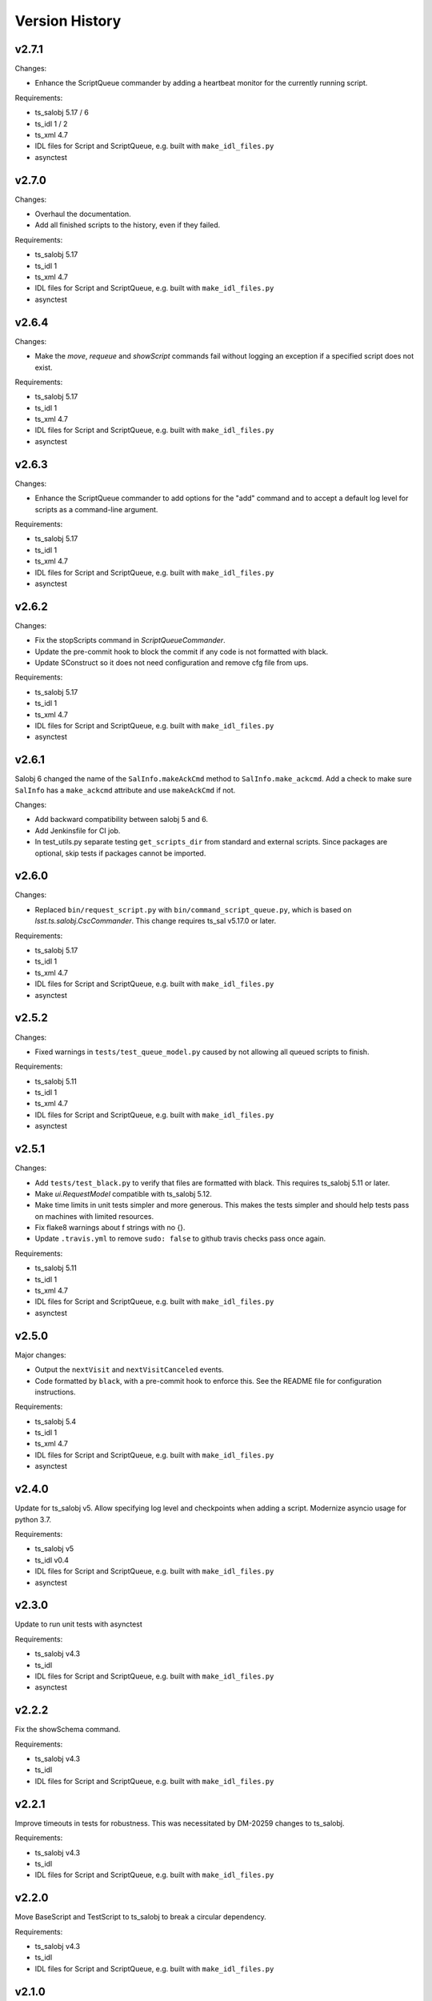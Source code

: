 .. py:currentmodule:: lsst.ts.scriptqueue

.. _lsst.ts.scriptqueue.version_history:

###############
Version History
###############

v2.7.1
======

Changes:

* Enhance the ScriptQueue commander by adding a heartbeat monitor for the currently running script.

Requirements:

* ts_salobj 5.17 / 6
* ts_idl 1 / 2
* ts_xml 4.7
* IDL files for Script and ScriptQueue, e.g. built with ``make_idl_files.py``
* asynctest

v2.7.0
======

Changes:

* Overhaul the documentation.
* Add all finished scripts to the history, even if they failed.

Requirements:

* ts_salobj 5.17
* ts_idl 1
* ts_xml 4.7
* IDL files for Script and ScriptQueue, e.g. built with ``make_idl_files.py``
* asynctest

v2.6.4
======

Changes:

* Make the `move`, `requeue` and `showScript` commands fail without logging an exception if a specified script does not exist.

Requirements:

* ts_salobj 5.17
* ts_idl 1
* ts_xml 4.7
* IDL files for Script and ScriptQueue, e.g. built with ``make_idl_files.py``
* asynctest

v2.6.3
======

Changes:

* Enhance the ScriptQueue commander to add options for the "add" command
  and to accept a default log level for scripts as a command-line argument.

Requirements:

* ts_salobj 5.17
* ts_idl 1
* ts_xml 4.7
* IDL files for Script and ScriptQueue, e.g. built with ``make_idl_files.py``
* asynctest

v2.6.2
======

Changes:

* Fix the stopScripts command in `ScriptQueueCommander`.
* Update the pre-commit hook to block the commit if any code is not formatted with black.
* Update SConstruct so it does not need configuration and remove cfg file from ups.

Requirements:

* ts_salobj 5.17
* ts_idl 1
* ts_xml 4.7
* IDL files for Script and ScriptQueue, e.g. built with ``make_idl_files.py``
* asynctest

v2.6.1
======

Salobj 6 changed the name of the ``SalInfo.makeAckCmd`` method to ``SalInfo.make_ackcmd``.
Add a check to make sure ``SalInfo`` has a ``make_ackcmd`` attribute and use ``makeAckCmd`` if not.

Changes:

* Add backward compatibility between salobj 5 and 6.
* Add Jenkinsfile for CI job.
* In test_utils.py separate testing ``get_scripts_dir`` from standard and external scripts.
  Since packages are optional, skip tests if packages cannot be imported.

v2.6.0
======

Changes:

* Replaced ``bin/request_script.py`` with ``bin/command_script_queue.py``, which is based on `lsst.ts.salobj.CscCommander`.
  This change requires ts_sal v5.17.0 or later.

Requirements:

* ts_salobj 5.17
* ts_idl 1
* ts_xml 4.7
* IDL files for Script and ScriptQueue, e.g. built with ``make_idl_files.py``
* asynctest

v2.5.2
======

Changes:

* Fixed warnings in ``tests/test_queue_model.py`` caused by not allowing all queued scripts to finish.

Requirements:

* ts_salobj 5.11
* ts_idl 1
* ts_xml 4.7
* IDL files for Script and ScriptQueue, e.g. built with ``make_idl_files.py``
* asynctest

v2.5.1
======

Changes:

* Add ``tests/test_black.py`` to verify that files are formatted with black.
  This requires ts_salobj 5.11 or later.
* Make `ui.RequestModel` compatible with ts_salobj 5.12.
* Make time limits in unit tests simpler and more generous.
  This makes the tests simpler and should help tests pass on machines with limited resources.
* Fix flake8 warnings about f strings with no {}.
* Update ``.travis.yml`` to remove ``sudo: false`` to github travis checks pass once again.

Requirements:

* ts_salobj 5.11
* ts_idl 1
* ts_xml 4.7
* IDL files for Script and ScriptQueue, e.g. built with ``make_idl_files.py``
* asynctest

v2.5.0
======

Major changes:

* Output the ``nextVisit`` and ``nextVisitCanceled`` events.
* Code formatted by ``black``, with a pre-commit hook to enforce this. See the README file for configuration instructions.

Requirements:

* ts_salobj 5.4
* ts_idl 1
* ts_xml 4.7
* IDL files for Script and ScriptQueue, e.g. built with ``make_idl_files.py``
* asynctest

v2.4.0
======

Update for ts_salobj v5.
Allow specifying log level and checkpoints when adding a script.
Modernize asyncio usage for python 3.7.

Requirements:

* ts_salobj v5
* ts_idl v0.4
* IDL files for Script and ScriptQueue, e.g. built with ``make_idl_files.py``
* asynctest

v2.3.0
======
Update to run unit tests with asynctest

Requirements:

* ts_salobj v4.3
* ts_idl
* IDL files for Script and ScriptQueue, e.g. built with ``make_idl_files.py``
* asynctest

v2.2.2
======

Fix the showSchema command.

Requirements:

* ts_salobj v4.3
* ts_idl
* IDL files for Script and ScriptQueue, e.g. built with ``make_idl_files.py``


v2.2.1
======

Improve timeouts in tests for robustness. This was necessitated by DM-20259 changes to ts_salobj.

Requirements:

* ts_salobj v4.3
* ts_idl
* IDL files for Script and ScriptQueue, e.g. built with ``make_idl_files.py``

v2.2.0
======

Move BaseScript and TestScript to ts_salobj to break a circular dependency.

Requirements:

* ts_salobj v4.3
* ts_idl
* IDL files for Script and ScriptQueue, e.g. built with ``make_idl_files.py``

v2.1.0
======

Add run_one_script.py bin script to easily run a single script,
e.g. for development.

Also modify the script queue to get the default locations
for standard and external scripts using ``get_scripts_dir``
functions in ``ts_standardscripts`` and ``ts_externalscripts``.

Requirements:

* ts_salobj v4.3
* ts_idl
* IDL files for Script and ScriptQueue, e.g. built with ``make_idl_files.py``

v2.0.0
======

Use OpenSplice dds instead of SALPY libraries and use a schema to validate configuration and specify default values.

See https://community.lsst.org/t/changes-to-sal-script-schemas-and-dds/3709 for more information about what has changed.

Requirements:

* ts_salobj v4.3
* ts_idl
* IDL files for Script and ScriptQueue, e.g. built with ``make_idl_files.py``
